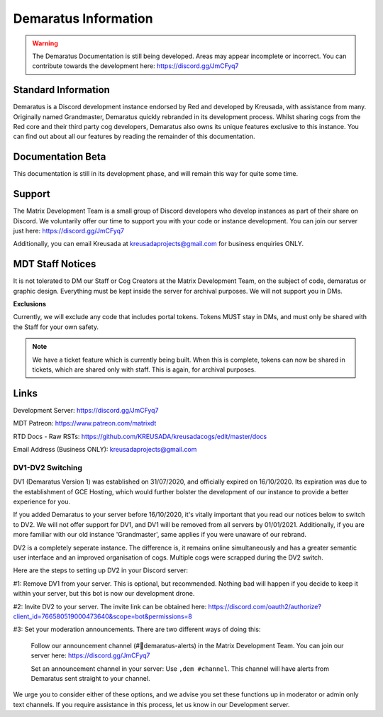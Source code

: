 .. _info:

=====
Demaratus Information
=====

.. warning:: The Demaratus Documentation is still being developed. Areas may appear incomplete or incorrect. You can contribute towards the development here: https://discord.gg/JmCFyq7

-----
Standard Information
-----

Demaratus is a Discord development instance endorsed by Red and developed by Kreusada, with assistance from many. Originally named Grandmaster, Demaratus quickly rebranded in its development process. Whilst sharing cogs from the Red core and their third party cog developers, Demaratus also owns its unique features exclusive to this instance. You can find out about all our features by reading the remainder of this documentation.

.. _warning:: Demaratus Documentation is currently in its development process and will remain this way until late January 2021 (Predicted ETA)

-----
Documentation Beta
-----

This documentation is still in its development phase, and will remain this way for quite some time.

-----
Support
-----

The Matrix Development Team is a small group of Discord developers who develop instances as part of their share on Discord. We voluntarily offer our time to support you with your code or instance development. You can join our server just here: https://discord.gg/JmCFyq7

Additionally, you can email Kreusada at kreusadaprojects@gmail.com for business enquiries ONLY. 

-----
MDT Staff Notices
-----

It is not tolerated to DM our Staff or Cog Creators at the Matrix Development Team, on the subject of code, demaratus or graphic design. Everything must be kept inside the server for archival purposes. We will not support you in DMs.

**Exclusions**

Currently, we will exclude any code that includes portal tokens. Tokens MUST stay in DMs, and must only be shared with the Staff for your own safety. 

.. note:: We have a ticket feature which is currently being built. When this is complete, tokens can now be shared in tickets, which are shared only with staff. This is again, for archival purposes.

-----
Links
-----

Development Server:  https://discord.gg/JmCFyq7

MDT Patreon: https://www.patreon.com/matrixdt

RTD Docs - Raw RSTs: https://github.com/KREUSADA/kreusadacogs/edit/master/docs

Email Address (Business ONLY): kreusadaprojects@gmail.com

^^^^^^
DV1-DV2 Switching
^^^^^^

DV1 (Demaratus Version 1) was established on 31/07/2020, and officially expired on 16/10/2020. Its expiration was due to the establishment of GCE Hosting, which would further bolster the development of our instance to provide a better experience for you. 

If you added Demaratus to your server before 16/10/2020, it's vitally important that you read our notices below to switch to DV2. We will not offer support for DV1, and DV1 will be removed from all servers by 01/01/2021. Additionally, if you are more familiar with our old instance 'Grandmaster', same applies if you were unaware of our rebrand.

DV2 is a completely seperate instance. The difference is, it remains online simultaneously and has a greater semantic user interface and an improved organisation of cogs. Multiple cogs were scrapped during the DV2 switch.

Here are the steps to setting up DV2 in your Discord server:

#1: Remove DV1 from your server. This is optional, but recommended. Nothing bad will happen if you decide to keep it within your server, but this bot is now our development drone.

#2: Invite DV2 to your server. The invite link can be obtained here: https://discord.com/oauth2/authorize?client_id=766580519000473640&scope=bot&permissions=8

#3: Set your moderation announcements. There are two different ways of doing this:

  Follow our announcement channel (#🔱demaratus-alerts) in the Matrix Development Team. You can join our server here: https://discord.gg/JmCFyq7

  Set an announcement channel in your server: Use ``,dem #channel``. This channel will have alerts from Demaratus sent straight to your channel. 

We urge you to consider either of these options, and we advise you set these functions up in moderator or admin only text channels. If you require assistance in this process, let us know in our Development server.

